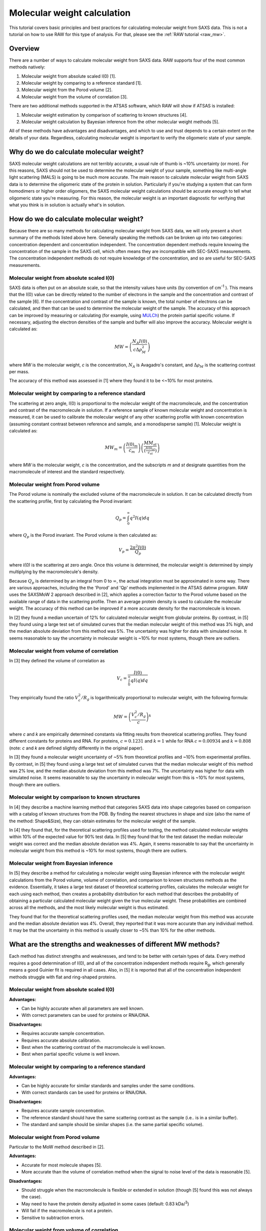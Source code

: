 Molecular weight calculation
------------------------------
.. _saxs_mw:

This tutorial covers basic principles and best practices for calculating
molecular weight from SAXS data. This is not a tutorial on how to use RAW
for this type of analysis. For that, please see the :ref:`RAW tutorial <raw_mw>`.


Overview
^^^^^^^^^^^^^^^^^

There are a number of ways to calculate molecular weight from SAXS data. RAW
supports four of the most common methods natively:

#.  Molecular weight from absolute scaled I(0) [1].
#.  Molecular weight by comparing to a reference standard [1].
#.  Molecular weight from the Porod volume [2].
#.  Molecular weight from the volume of correlation [3].

There are two additional methods supported in the ATSAS software, which RAW
will show if ATSAS is installed:

#.  Molecular weight estimation by comparison of scattering to known structures [4].
#.  Molecular weight calculation by Bayesian inference from the other molecular
    weight methods [5].

All of these methods have advantages and disadvantages, and which to use and
trust depends to a certain extent on the details of your data. Regardless,
calculating molecular weight is important to verify the oligomeric state
of your sample.


Why do we do calculate molecular weight?
^^^^^^^^^^^^^^^^^^^^^^^^^^^^^^^^^^^^^^^^^

SAXS molecular weight calculations are not terribly accurate, a usual rule of thumb
is ~10% uncertainty (or more). For this reasons, SAXS should not be used to
determine the molecular weight of your sample, something like multi-angle
light scattering (MALS) is going to be much more accurate. The main reason
to calculate molecular weight from SAXS data is to determine the oligomeric
state of the protein in solution. Particularly if you're studying a system
that can form homodimers or higher order oligomers, the SAXS molecular
weight calculations should be accurate enough to tell what oligomeric state
you're measuring. For this reason, the molecular weight is an important diagnostic
for verifying that what you think is in solution is actually what's in solution.


How do we do calculate molecular weight?
^^^^^^^^^^^^^^^^^^^^^^^^^^^^^^^^^^^^^^^^^

Because there are so many methods for calculating molecular weight from SAXS data,
we will only present a short summary of the methods listed above here.
Generally speaking the methods can be broken up into two categories:
concentration dependent and concentration independent. The concentration
dependent methods require knowing the concentration of the sample in the SAXS cell,
which often means they are incompatible with SEC-SAXS measurements. The concentration
independent methods do not require knowledge of the concentration, and so are
useful for SEC-SAXS measurements.

Molecular weight from absolute scaled I(0)
********************************************

SAXS data is often put on an absolute scale, so that the intensity values have
units (by convention of cm\ :sup:`-1` ). This means that the I(0) value can be
directly related to the number of electrons in the sample and the concentration
and contrast of the sample [6]. If the concentration and contrast of the sample
is known, the total number of electrons can be calculated, and then that can be
used to determine the molecular weight of the sample. The accuracy of this
approach can be improved by measuring or calculating (for example, using `MULCh
<http://smb-research.smb.usyd.edu.au/NCVWeb/>`_) the protein partial specific
volume. If necessary, adjusting the electron densities of the sample and buffer
will also improve the accuracy. Molecular weight is calculated as:

.. math::

    MW = \left(\frac{N_A I(0)}{c \Delta \rho^2_M}\right)

where *MW* is the molecular weight, *c* is the concentration, :math:`N_A`
is Avagadro's constant, and :math:`\Delta \rho_M` is the scattering contrast
per mass.

The accuracy of this method was assessed in [1] where they found it to be <~10%
for most proteins.

Molecular weight by comparing to a reference standard
********************************************************

The scattering at zero angle, I(0) is proportional to the molecular weight of
the macromolecule, and the concentration and contrast of the macromolecule in
solution. If a reference sample of known molecular weight and concentration is
measured, it can be used to calibrate the molecular weight of any other
scattering profile with known concentration (assuming constant contrast between
reference and sample, and a monodisperse sample) [1]. Molecular weight is
calculated as:

.. math::

    MW_m = \left(\frac{I(0)_m}{c_m}\right)\left(\frac{MM_{st}}{\left(\tfrac{I(0)_{st}}{c_{st}}\right)}\right)

where *MW* is the molecular weight, *c* is the concentration, and the subscripts
*m* and *st* designate quantities from the macromolecule of interest and the standard
respectively.

Molecular weight from Porod volume
****************************************

The Porod volume is nominally the excluded volume of the macromolecule in
solution. It can be calculated directly from the scattering profile, first
by calculating the Porod invariant:

.. math::

    Q_p = \int^\infty_0 q^2 I(q) dq

where :math:`Q_p` is the Porod invariant. The Porod volume is then calculated as:

.. math::

    V_p = \frac{2\pi^2 I(0)}{Q_p}

where *I(0)* is the scattering at zero angle. Once this volume is determined,
the molecular weight is determined by simply multiplying by the macromolecule's
density.

Because :math:`Q_p` is determined by an integral from 0 to :math:`\infty`, the actual
integration must be approximated in some way. There are various approaches, including
the the 'Porod' and 'Qp' methods implemented in the ATSAS datmw program. RAW
uses the SAXSMoW 2 approach described in [2], which applies a correction factor
to the Porod volume based on the available range of data in the scattering profile.
Then an average protein density is used to calculate the molecular weight.
The accuracy of this method can be improved if a more accurate density
for the macromolecule is known.

In [2] they found a median uncertain of 12% for calculated molecular weight
from globular proteins. By contrast, in [5] they found using a large test set
of simulated curves that the median molecular weight of this method was 3% high,
and the median absolute deviation from this method was 5%. The uncertainty was higher
for data with simulated noise. It seems reasonable to say the uncertainty in
molecular weight is ~10% for most systems, though there are outliers.

Molecular weight from volume of correlation
**************************************************

In [3] they defined the volume of correlation as

.. math::

    V_c = \frac{I(0)}{\int_0^{\infty}qI(q)dq}

They empirically found the ratio :math:`V_c^2/R_g` is logarithmically
proportional to molecular weight, with the following formula:

.. math::

    MW = \left(\frac{V_c^2/R_g}{c}\right)^k

where *c* and *k* are empirically determined constants via fitting results from
theoretical scattering profiles. They found different constants for proteins
and RNA. For proteins, :math:`c=0.1231` and :math:`k=1` while for RNA
:math:`c=0.00934` and :math:`k=0.808` (note: *c* and *k* are defined slightly
differently in the original paper).

In [3] they found a molecular weight uncertainty of ~5% from theoretical
profiles and ~10% from experimental profiles. By contrast, in [5] they found
using a large test set of simulated curves that the median molecular weight
of this method was 2% low, and the median absolute deviation from this method was 7%.
The uncertainty was higher for data with simulated noise. It seems reasonable to say
the uncertainty in molecular weight from this is ~10% for most systems, though there are outliers.

Molecular weight by comparison to known structures
*****************************************************

In [4] they describe a machine learning method that categories SAXS data into
shape categories based on comparison with a catalog of known structures from the PDB.
By finding the nearest structures in shape and size (also the name of the method:
Shape&Size), they can obtain estimates for the molecular weight of the sample.

In [4] they found that, for the theoretical scattering profiles used for testing,
the method calculated molecular weights within 10% of the expected value for 90%
test data. In [5] they found that for the test dataset the median molecular
weight was correct and the median absolute deviation was 4%. Again, it seems
reasonable to say that the uncertainty in molecular weight from this method is
~10% for most systems, though there are outliers.

Molecular weight from Bayesian inference
*******************************************
In [5] they describe a method for calculating a molecular weight using Bayesian
inference with the molecular weight calculations from the Porod volume, volume of
correlation, and comparison to known structures methods as the evidence.
Essentially, it takes a large test dataset of theoretical scattering profiles,
calculates the molecular weight for each using each method, then creates a
probability distribution for each method that describes the probability of obtaining
a particular calculated molecular weight given the true molecular weight. These
probabilities are combined across all the methods, and the most likely molecular
weight is thus estimated.

They found that for the theoretical scattering profiles used, the median molecular
weight from this method was accurate and the median absolute deviation was 4%.
Overall, they reported that it was more accurate than any individual method.
It may be that the uncertainty in this method is usually closer to ~5% than 10%
for the other methods.

What are the strengths and weaknesses of different MW methods?
^^^^^^^^^^^^^^^^^^^^^^^^^^^^^^^^^^^^^^^^^^^^^^^^^^^^^^^^^^^^^^^^^^^

Each method has distinct strengths and weaknesses, and tend to be better with
certain types of data. Every method requires a good determination of I(0),
and all of the concentration independent methods require R\ :sub:`g`, which generally
means a good Guinier fit is required in all cases. Also, in [5] it is reported that
all of the concentration independent methods struggle with flat and ring-shaped
proteins.

Molecular weight from absolute scaled I(0)
********************************************

**Advantages:**

*   Can be highly accurate when all parameters are well known.
*   With correct parameters can be used for proteins or RNA/DNA.

**Disadvantages:**

*   Requires accurate sample concentration.
*   Requires accurate absolute calibration.
*   Best when the scattering contrast of the macromolecule is well known.
*   Best when partial specific volume is well known.

Molecular weight by comparing to a reference standard
********************************************************

**Advantages:**

*   Can be highly accurate for similar standards and samples under the same conditions.
*   With correct standards can be used for proteins or RNA/DNA.

**Disadvantages:**

*   Requires accurate sample concentration.
*   The reference standard should have the same scattering contrast as the sample
    (i.e.. is in a similar buffer).
*   The standard and sample should be similar shapes (i.e. the same partial specific
    volume).


Molecular weight from Porod volume
****************************************

Particular to the MoW method described in [2].

**Advantages:**

*   Accurate for most molecule shapes [5].
*   More accurate than  the volume of correlation method when the signal to noise
    level of the data is reasonable [5].

**Disadvantages:**

*   Should struggle when the macromolecule is flexible or extended in solution
    (though [5] found this was not always the case).
*   May need to have the protein density adjusted in some cases (default: 0.83
    kDa/\ :sup:`3`)
*   Will fail if the macromolecule is not a protein.
*   Sensitive to subtraction errors.

Molecular weight from volume of correlation
**************************************************

**Advantages:**

*   More accurate than other methods when signal to noise is low [5].
*   More accurate than other methods when there are subtraction errors [5].
*   Should be accurate for flexible or extended extended macromolecules [3]
    (though [5] found that was not always the case).
*   Works for both proteins and RNA/DNA.

**Disadvantages:**

*   Less accurate than other methods for high signal to noise data [5].
*   Less accurate than the Porod volume MoW method for extended macromolecules [5].
*   Large uncertainty for macromolecules less than ~15-20 kDa (based on experience,
    and the fact that the empirical coefficients were generated from size ranges
    20 kDa and larger).
*   Doesn't work for protein nucleic acid complexes.
*   The integral of *qI(q)* needs to have converged (see figure below).

.. figure:: images/vc_convergence.png
    :target: ../_images/vc_convergence.png
    :width: 600 px

    Both plots show the integral of *qI(q)* as a function of *q*. The plot on
    the left shows data where the integrated value has converged, i.e. it is essentially
    unchanging at high q as q increases. The plot on the right shows data where
    the integrated value has not converged, i.e. it is increasing at high q
    as q increases. The data on the right will not give an accurate molecular weight
    by the volume of correlation method.

Molecular weight by comparison to known structures
*****************************************************

**Advantages:**

*   Most accurate individual concentration independent method except
    for low signal to noise data [5].
*   Relatively accurate when there are subtraction errors.

**Disadvantages:**

*   Provides no result for flexible systems.
*   Only works for proteins.

Molecular weight from Bayesian inference
*******************************************

**Advantages:**

*   More accurate than individual concentration independent methods in most
    cases [5].

**Disadvantages:**

*   Struggles with significant subtraction errors.
*   Only works for proteins.

FAQ
^^^^^^^^

I don't get the expected molecular weight from my SAXS data, what do I do?
*****************************************************************************

Molecular weight from good SAXS data has relatively large uncertainties (often
~10%), and for low signal to noise data can be significantly worse. What you
need to do in the case where it's wrong depends on what you're trying to determine.

If you know your sample is stable in solution (not prone to aggregation/degradation),
or you have evidence it was all in one state (such as elution in a single sharp
peak in a SEC-SAXS experiment), if your MW is a bit off that's okay. In this
case you're just trying to determine the oligomeric state of the sample. If you
can clearly make the distinction, then you're fine. If not, you need to measure
the molecular weight with a different method.

If your sample is unstable in solution (prone to aggregation/degradation),
you need to measure the molecular weight of your sample with another method.
Good methods include multi-angle light scattering (MALS) or analytical
ultra centrifugation (AUC). The best approach is to do a SEC-MALS-SAXS experiment,
where MALS data is collected on the same elution as the SAXS data, removing any
question about changes in the sample between the MALS and SAXS measurements.


I need to determine if *<small molecule>* is bound to *<big molecule>*. Or I want to determine the binding stoichiometry. Can I do that with SAXS?
*******************************************************************************************************************************************************

It depends to a certain extent on the relative sizes of your molecules. However,
if you have something that's small, say ~20 kDa, and something much larger, say
~250 kDa, SAXS data is unlikely to be reliable enough to accurately determine the difference
between bound and unbound (250 kDa or 270 kDa), or between 1:1 and 2:1 binding
(270 kDa or 290 kDa). In this case you should pursue additional characterization
of the molecular weight. The best approach is to do a SEC-MALS-SAXS experiment,
where MALS data is collected on the same elution as the SAXS data.

References
^^^^^^^^^^^^

1.  Mylonas, E. & Svergun, D. I. (2007). J. Appl. Crystallogr. 40, s245–s249.
    DOI: `10.1107/S002188980700252X <https://doi.org/10.1107/S002188980700252X>`_

2.  Piiadov, V., de Araújo, E. A., Oliveira Neto, M., Craievich, A. F. &
    Polikarpov, I. (2018). Protein Sci. 2–22. DOI: `10.1002/pro.3528
    <https://doi.org/10.1002/pro.3528>`_

3.  Rambo, R. P. & Tainer, J. A. (2013). Nature. 496, 477–481. DOI:
    `10.1038/nature12070 <https://doi.org/10.1038/nature12070>`_

4.  Franke, D., Jeffries, C. M. & Svergun, D. I. (2018). Biophys. J. 114,
    2485–2492. DOI: `10.1016/j.bpj.2018.04.018
    <https://doi.org/10.1016/j.bpj.2018.04.018>`_

5.  Hajizadeh, N. R., Franke, D., Jeffries, C. M. & Svergun, D. I. (2018).
    Sci. Rep. 8, 7204. DOI: `10.1038/s41598-018-25355-2
    <https://doi.org/10.1038/s41598-018-25355-2>`_

6.  Orthaber, D., Bergmann, A. & Glatter, O. (2000). J. Appl. Crystallogr.
    33, 218–225. DOI: `10.1107/S0021889899015216
    <https://doi.org/10.1107/S0021889899015216>`_

.. |Rg| replace:: R\ :sub:`g`

.. |qRg| replace:: qR\ :sub:`g`

